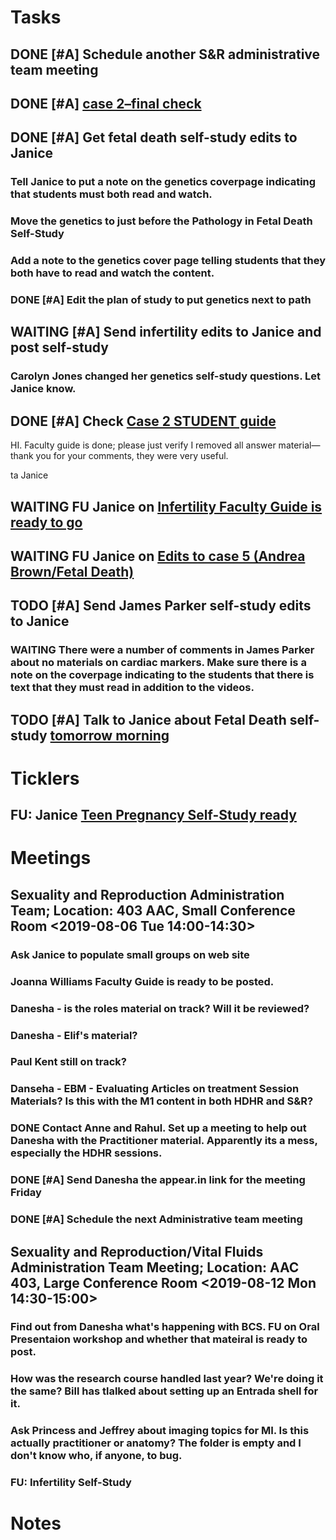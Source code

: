 * *Tasks*
** DONE [#A] Schedule another S&R administrative team meeting
:PROPERTIES:
:SYNCID:   73BE83A0-0D3E-45CE-9427-715555D74B53
:ID:       507AB73B-741D-4642-9D8C-9B57802AF3E7
:END:
** DONE [#A] [[message://%3cae9c2076eab94070b99d0f79bf816006@RUPW-EXCHMAIL02.rush.edu%3E][case 2--final check]]
:PROPERTIES:
:SYNCID:   A4999E3A-3275-4A25-A520-F0C9628F4520
:ID:       C4C32C1C-C49E-4C9B-9A24-C01560721DFB
:END:
** DONE [#A] Get fetal death self-study edits to Janice
:PROPERTIES:
:SYNCID:   D3793760-6CDB-45C5-A329-77E2B2B7666D
:ID:       B2EA9D3E-7F2D-445A-A4BD-9733746D0ADE
:END:
:LOGBOOK:
- State "DONE"       from "TODO"       [2019-08-09 Fri 09:52]
- State "DONE"       from "TODO"       [2019-08-09 Fri 09:45]
:END:
*** Tell Janice to put a note on the genetics coverpage indicating that students must both read and watch.
*** Move the genetics to just before the Pathology in Fetal Death Self-Study
*** Add a note to the genetics cover page telling students that they both have to read and watch the content.
*** DONE [#A] Edit the plan of study to put genetics next to path
** WAITING [#A] Send infertility edits to Janice and post self-study
:PROPERTIES:
:SYNCID:   5E79E7B6-E8BE-49DA-878A-B0FD170A2E60
:ID:       2767A55E-2D07-4F36-AD15-FEF397019B03
:END:
:LOGBOOK:
- State "WAITING"    from "TODO"       [2019-08-08 Thu 13:06] \\
  Waiting on review to come back
:END:
*** Carolyn Jones changed her genetics self-study questions.  Let Janice know.
** DONE [#A] Check [[message://%3c0da31b069207458f9b896c9943c3617e@RUPW-EXCHMAIL02.rush.edu%3E][Case 2 STUDENT guide]]
:PROPERTIES:
:SYNCID:   45AF1A48-B392-4DF6-B6A7-D6520EEE518A
:ID:       5880382A-0078-41A8-9C4D-31A5A229668A
:END:


HI.  Faculty guide is done; please just verify I removed all answer material—thank you for your comments, they were very useful.
 
ta
Janice

** WAITING FU Janice on [[message://%3c733CA7B7-5442-45EE-AD58-57DBF60EA380@rush.edu%3E][Infertility Faculty Guide is ready to go]]
:LOGBOOK:
- State "WAITING"    from "TODO"       [2019-08-12 Mon 11:25]
:END:

** WAITING FU Janice on [[message://%3c80C02FF9-6284-41E7-8778-8BB269BB4361@rush.edu%3E][Edits to case 5 (Andrea Brown/Fetal Death)]]
:PROPERTIES:
:SYNCID:   4B597D9E-CD20-47B8-A728-46AA6F304367
:ID:       E64C66ED-7971-4E4D-B628-4F3A20295D04
:END:
:LOGBOOK:
- State "WAITING"    from "TODO"       [2019-08-12 Mon 11:25]
:END:

** TODO [#A] Send James Parker self-study edits to Janice
:PROPERTIES:
:SYNCID:   7041BC1F-D541-4080-B078-6EF0EFDCAD8A
:ID:       A6097033-563B-4088-A1E2-0C34DF13B644
:END:
*** WAITING There were a number of comments in James Parker about no materials on cardiac markers.  Make sure there is a note on the coverpage indicating to the students that there is text that they must read in addition to the videos.
:LOGBOOK:
- State "WAITING"    from "TODO"       [2019-08-10 Sat 09:23] \\
  This hasn't been sent out for review yet.
:END:
** TODO [#A] Talk to Janice about Fetal Death self-study [[message://%3cc99478f3da75471bbed2dd3697945c25@RUPW-EXCHMAIL02.rush.edu%3E][tomorrow morning]]
:PROPERTIES:
:SYNCID:   721879A4-B8AB-4EBD-95F7-6640DBFCE4F7
:ID:       83E18A46-2560-4D1E-8E60-F4E68255BE28
:END:

* *Ticklers*
** FU:  Janice [[message://%3c5EAC3AD0-0310-4D9A-84A3-404A170DDB60@rush.edu%3E][Teen Pregnancy Self-Study ready]]
SCHEDULED: <2019-08-15 Thu>
:PROPERTIES:
:SYNCID:   4340B2F7-8B77-470D-9A82-B12540A26B6E
:ID:       07F4F7C1-4A53-443A-A2AF-716CB791C4F2
:END:
* *Meetings*
** Sexuality and Reproduction Administration Team; Location: 403 AAC, Small Conference Room <2019-08-06 Tue 14:00-14:30>
:PROPERTIES:
:SYNCID:   BCF9EE57-5559-484B-BF3E-3D532E87FF26
:ID:       17BC1B3D-F6EE-43BC-A7AB-FE55EA4DE246
:END:
:LOGBOOK:
- State "DONE"       from "TODO"       [2019-08-07 Wed 10:11]
- State "DONE"       from "TODO"       [2019-08-07 Wed 09:16]
:END:
*** Ask Janice to populate small groups on web site
:LOGBOOK:
- Note taken on [2019-08-07 Wed 07:51] \\
  I think we're just going to populate as we go.
:END:
*** Joanna Williams Faculty Guide is ready to be posted.
*** Danesha - is the roles material on track?  Will it be reviewed?
:LOGBOOK:
- Note taken on [2019-08-07 Wed 07:52] \\
  Kind of yes and kind of no.  It sounds like the content is in.  But she hasn't been sending it out for review.  They're going to do this but its going to be close.  It all needs to be up by August 21
:END:
*** Danesha - Elif's material?
:LOGBOOK:
- Note taken on [2019-08-07 Wed 07:53] \\
  This is going to go into its own Entrada shell.  In the mean time there is a folder for BCS and Elif will set up subfolders for content that she considers to be of different types (i.e. the oral presentation WS will  be separate from some of the other introductory/general information material.
:END:
*** Paul Kent still on track?
:LOGBOOK:
- Note taken on [2019-08-07 Wed 07:55] \\
  Yes
:END:
*** Danseha - EBM - Evaluating Articles on treatment Session Materials?  Is this with the M1 content in both HDHR and S&R?
:LOGBOOK:
- Note taken on [2019-08-07 Wed 07:55] \\
  I told her this.
:END:
*** DONE Contact Anne and Rahul.  Set up a meeting to help out Danesha with the Practitioner material.  Apparently its a mess, especially the HDHR sessions.
:LOGBOOK:
- Note taken on [2019-08-07 Wed 07:57] \\
  Friday after the Core Sisciplines meeting at 3:30.  Danesha will use appear.in
- State "DONE"       from              [2019-08-07 Wed 07:57]
:END:
*** DONE [#A] Send Danesha the appear.in link for the meeting Friday
*** DONE [#A] Schedule the next Administrative team meeting
** Sexuality and Reproduction/Vital Fluids Administration Team Meeting; Location: AAC 403, Large Conference Room <2019-08-12 Mon 14:30-15:00>
:PROPERTIES:
:SYNCID:   B7812A3E-A828-4A05-ABAC-3FC1400DFFAB
:ID:       8606C758-3427-4E55-9900-F96BE7AA3BBE
:END:
:LOGBOOK:
- Note taken on [2019-08-13 Tue 07:42] \\
  Danesha didn't show.  Will track her down today.
  
  Went through ToF with Princess and we are on the same page with the topics.  Will go over more this afternoon.
:END:
*** Find out from Danesha what's happening with BCS.  FU on Oral Presentaion workshop and whether that mateiral is ready to post.
*** How was the research course handled last year?  We're doing it the same?  Bill has tlalked about setting up an Entrada shell for it.
*** Ask Princess and Jeffrey about imaging topics for MI.  Is this actually practitioner or anatomy?  The folder is empty and I don't know who, if anyone, to bug.
*** FU:  Infertility Self-Study
* *Notes*
